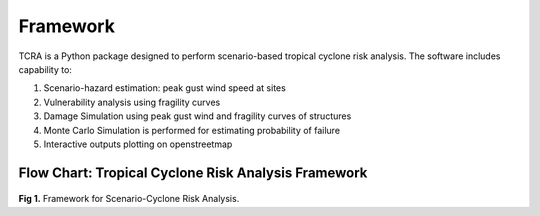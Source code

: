 .. highlight:: shell

============
Framework
============

TCRA is a Python package designed to perform scenario-based tropical cyclone risk analysis. The software includes capability to:

1. Scenario-hazard estimation: peak gust wind speed at sites
2. Vulnerability analysis using fragility curves
3. Damage Simulation using peak gust wind and fragility curves of structures
4. Monte Carlo Simulation is performed for estimating probability of failure
5. Interactive outputs plotting on openstreetmap

Flow Chart: Tropical Cyclone Risk Analysis Framework
-------------------------------
.. figure:: figures/Framework.png
   :scale: 50%
   :alt: Logo

**Fig 1.** Framework for Scenario-Cyclone Risk Analysis.
